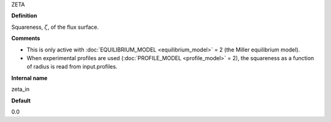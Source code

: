 ZETA

**Definition**

Squareness, :math:`\zeta`, of the flux surface.
     
**Comments**
  
- This is only active with :doc:`EQUILIBRIUM_MODEL <equilibrium_model>` = 2 (the Miller equilibrium model).
- When experimental profiles are used (:doc:`PROFILE_MODEL <profile_model>` = 2), the squareness as a function of radius is read from input.profiles.

**Internal name**
  
zeta_in

**Default**

0.0
